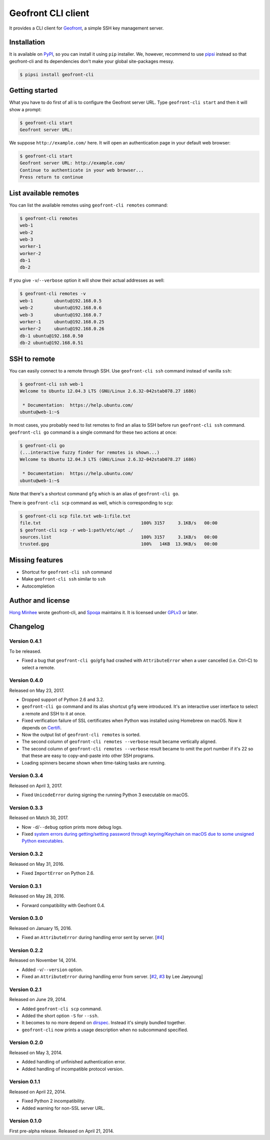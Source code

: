 Geofront CLI client
===================

.. image:: https://badge.fury.io/py/geofront-cli.svg?
   :target: https://pypi.python.org/pypi/geofront-cli
   :alt: Latest PyPI version

.. image:: https://travis-ci.org/spoqa/geofront-cli.svg?
   :target: https://travis-ci.org/spoqa/geofront-cli
   :alt: Build status (Travis CI)

.. image:: https://ci.appveyor.com/api/projects/status/wjcgay1b4twffwbc?svg=true
   :target: https://ci.appveyor.com/project/dahlia/geofront-cli
   :alt: Build status (AppVeyor)

It provides a CLI client for Geofront_, a simple SSH key management server.

.. _Geofront: https://geofront.readthedocs.org/


Installation
------------

It is available on PyPI__, so you can install it using ``pip`` installer.
We, however, recommend to use pipsi_ instead so that geofront-cli and its
dependencies don't make your global site-packages messy.

.. code-block:: console

   $ pipsi install geofront-cli

__ https://pypi.python.org/pypi/geofront-cli
.. _pipsi: https://github.com/mitsuhiko/pipsi


Getting started
---------------

What you have to do first of all is to configure the Geofront server URL.
Type ``geofront-cli start`` and then it will show a prompt:

.. code-block:: console

   $ geofront-cli start
   Geofront server URL:

We suppose ``http://example.com/`` here.  It will open an authentication
page in your default web browser:

.. code-block:: console

   $ geofront-cli start
   Geofront server URL: http://example.com/
   Continue to authenticate in your web browser...
   Press return to continue


List available remotes
----------------------

You can list the available remotes using ``geofront-cli remotes`` command:

.. code-block:: console

   $ geofront-cli remotes
   web-1
   web-2
   web-3
   worker-1
   worker-2
   db-1
   db-2

If you give ``-v``/``--verbose`` option it will show their actual addresses
as well:

.. code-block:: console

   $ geofront-cli remotes -v
   web-1	ubuntu@192.168.0.5
   web-2	ubuntu@192.168.0.6
   web-3	ubuntu@192.168.0.7
   worker-1	ubuntu@192.168.0.25
   worker-2	ubuntu@192.168.0.26
   db-1	ubuntu@192.168.0.50
   db-2	ubuntu@192.168.0.51


SSH to remote
-------------

You can easily connect to a remote through SSH.  Use ``geofront-cli ssh``
command instead of vanilla ``ssh``:

.. code-block:: console

   $ geofront-cli ssh web-1
   Welcome to Ubuntu 12.04.3 LTS (GNU/Linux 2.6.32-042stab078.27 i686)

    * Documentation:  https://help.ubuntu.com/
   ubuntu@web-1:~$ 

In most cases, you probably need to list remotes to find an alias to SSH
before run ``geofront-cli ssh`` command.  ``geofront-cli go`` command is
a single command for these two actions at once:

.. code-block:: console

   $ geofront-cli go
   (...interactive fuzzy finder for remotes is shown...)
   Welcome to Ubuntu 12.04.3 LTS (GNU/Linux 2.6.32-042stab078.27 i686)

    * Documentation:  https://help.ubuntu.com/
   ubuntu@web-1:~$ 

Note that there's a shortcut command ``gfg`` which is an alias of
``geofront-cli go``.

There is ``geofront-cli scp`` command as well, which is corresponding
to ``scp``:

.. code-block:: console

   $ geofront-cli scp file.txt web-1:file.txt
   file.txt                                      100% 3157     3.1KB/s   00:00
   $ geofront-cli scp -r web-1:path/etc/apt ./
   sources.list                                  100% 3157     3.1KB/s   00:00
   trusted.gpg                                   100%   14KB  13.9KB/s   00:00


Missing features
----------------

- Shortcut for ``geofront-cli ssh`` command
- Make ``geofront-cli ssh`` similar to ``ssh``
- Autocompletion


Author and license
------------------

`Hong Minhee`__ wrote geofront-cli, and Spoqa_ maintains it.
It is licensed under GPLv3_ or later.

__ https://hongminhee.org/
.. _Spoqa: http://www.spoqa.com/
.. _GPLv3: http://www.gnu.org/licenses/gpl-3.0.html


Changelog
---------

Version 0.4.1
`````````````

To be released.

- Fixed a bug that ``geofront-cli go``/``gfg`` had crashed with
  ``AttributeError`` when a user cancelled (i.e. Ctrl-C) to select a remote.


Version 0.4.0
`````````````

Released on May 23, 2017.

- Dropped support of Python 2.6 and 3.2.
- ``geofront-cli go`` command and its alias shortcut ``gfg`` were introduced.
  It's an interactive user interface to select a remote and SSH to it at once.
- Fixed verification failure of SSL certificates when Python was installed
  using Homebrew on macOS.  Now it depends on Certifi_.
- Now the output list of ``geofront-cli remotes`` is sorted.
- The second column of ``geofront-cli remotes --verbose`` result became
  vertically aligned.
- The second column of ``geofront-cli remotes --verbose`` result became
  to omit the port number if it's 22 so that these are easy to copy-and-paste
  into other SSH programs.
- Loading spinners became shown when time-taking tasks are running.

.. _Certifi: https://github.com/certifi/python-certifi


Version 0.3.4
`````````````

Released on April 3, 2017.

- Fixed ``UnicodeError`` during signing the running Python 3 executable
  on macOS.


Version 0.3.3
`````````````

Released on Match 30, 2017.

- Now ``-d``/``--debug`` option prints more debug logs.
- Fixed `system errors during getting/setting password through keyring/Keychain
  on macOS due to some unsigned Python executables`__.

__ https://github.com/jaraco/keyring/issues/219


Version 0.3.2
`````````````

Released on May 31, 2016.

- Fixed ``ImportError`` on Python 2.6.


Version 0.3.1
`````````````

Released on May 28, 2016.

- Forward compatibility with Geofront 0.4.


Version 0.3.0
`````````````

Released on January 15, 2016.

- Fixed an ``AttributeError`` during handling error sent by server.
  [`#4`__]

__ https://github.com/spoqa/geofront-cli/issues/4


Version 0.2.2
`````````````

Released on November 14, 2014.

- Added ``-v``/``--version`` option.
- Fixed an ``AttributeError`` during handling error from server.
  [`#2`__, `#3`__ by Lee Jaeyoung]

__ https://github.com/spoqa/geofront-cli/issues/2
__ https://github.com/spoqa/geofront-cli/pull/3


Version 0.2.1
`````````````

Released on June 29, 2014.

- Added ``geofront-cli scp`` command.
- Added the short option ``-S`` for ``--ssh``.
- It becomes to no more depend on dirspec_.  Instead it's simply bundled
  together.
- ``geofront-cli`` now prints a usage description when no subcommand specified.

.. _dirspec: https://pypi.python.org/pypi/dirspec


Version 0.2.0
`````````````

Released on May 3, 2014.

- Added handling of unfinished authentication error.
- Added handling of incompatible protocol version.


Version 0.1.1
`````````````

Released on April 22, 2014.

- Fixed Python 2 incompatibility.
- Added warning for non-SSL server URL.


Version 0.1.0
`````````````

First pre-alpha release.  Released on April 21, 2014.
